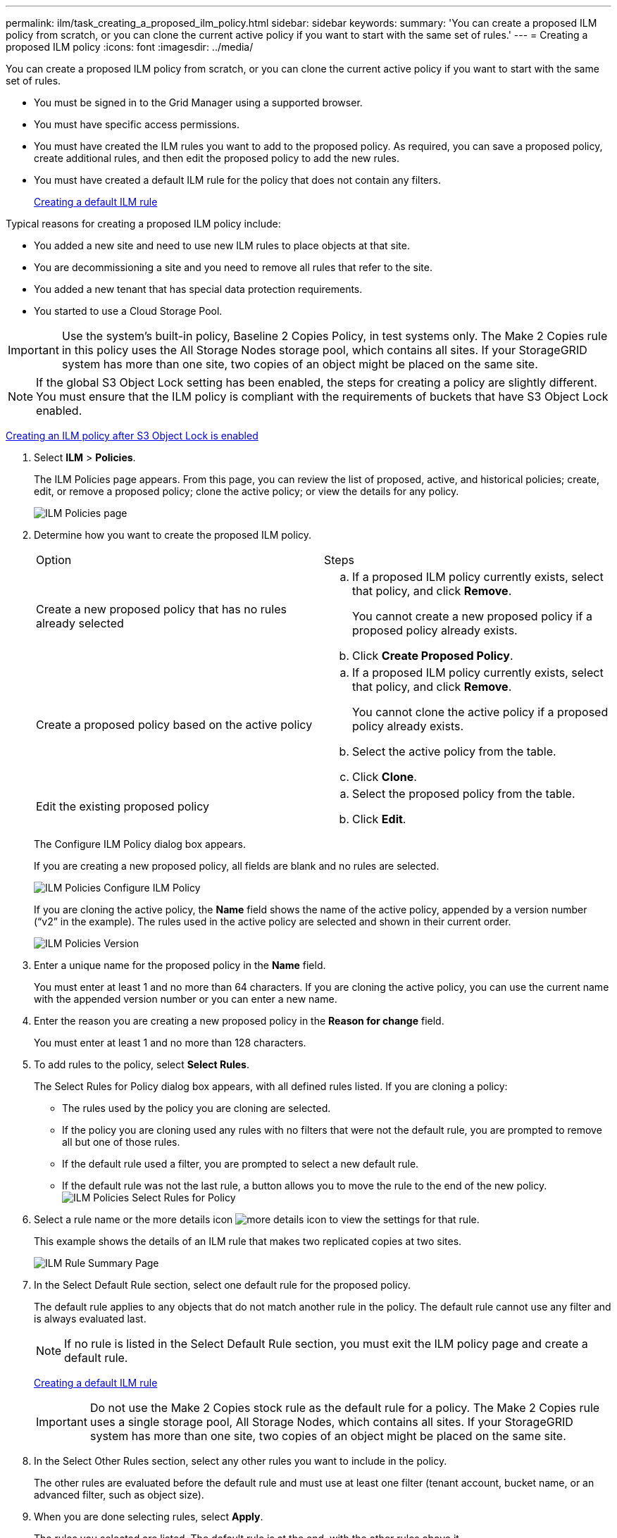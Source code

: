 ---
permalink: ilm/task_creating_a_proposed_ilm_policy.html
sidebar: sidebar
keywords: 
summary: 'You can create a proposed ILM policy from scratch, or you can clone the current active policy if you want to start with the same set of rules.'
---
= Creating a proposed ILM policy
:icons: font
:imagesdir: ../media/

[.lead]
You can create a proposed ILM policy from scratch, or you can clone the current active policy if you want to start with the same set of rules.

* You must be signed in to the Grid Manager using a supported browser.
* You must have specific access permissions.
* You must have created the ILM rules you want to add to the proposed policy. As required, you can save a proposed policy, create additional rules, and then edit the proposed policy to add the new rules.
* You must have created a default ILM rule for the policy that does not contain any filters.
+
xref:task_creating_a_default_ilm_rule.adoc[Creating a default ILM rule]

Typical reasons for creating a proposed ILM policy include:

* You added a new site and need to use new ILM rules to place objects at that site.
* You are decommissioning a site and you need to remove all rules that refer to the site.
* You added a new tenant that has special data protection requirements.
* You started to use a Cloud Storage Pool.

IMPORTANT: Use the system's built-in policy, Baseline 2 Copies Policy, in test systems only. The Make 2 Copies rule in this policy uses the All Storage Nodes storage pool, which contains all sites. If your StorageGRID system has more than one site, two copies of an object might be placed on the same site.

NOTE: If the global S3 Object Lock setting has been enabled, the steps for creating a policy are slightly different. You must ensure that the ILM policy is compliant with the requirements of buckets that have S3 Object Lock enabled.

xref:task_creating_an_ilm_policy_after_s3_object_lock_is_enabled.adoc[Creating an ILM policy after S3 Object Lock is enabled]

. Select *ILM* > *Policies*.
+
The ILM Policies page appears. From this page, you can review the list of proposed, active, and historical policies; create, edit, or remove a proposed policy; clone the active policy; or view the details for any policy.
+
image::../media/ilm_policies_page.gif[ILM Policies page]

. Determine how you want to create the proposed ILM policy.
+
|===
| Option| Steps
a|
Create a new proposed policy that has no rules already selected
a|

 .. If a proposed ILM policy currently exists, select that policy, and click *Remove*.
+
You cannot create a new proposed policy if a proposed policy already exists.

 .. Click *Create Proposed Policy*.

a|
Create a proposed policy based on the active policy
a|

 .. If a proposed ILM policy currently exists, select that policy, and click *Remove*.
+
You cannot clone the active policy if a proposed policy already exists.

 .. Select the active policy from the table.
 .. Click *Clone*.

a|
Edit the existing proposed policy
a|

 .. Select the proposed policy from the table.
 .. Click *Edit*.

+
|===
The Configure ILM Policy dialog box appears.
+
If you are creating a new proposed policy, all fields are blank and no rules are selected.
+
image::../media/ilm_policies_configure_ilm_policy.png[ILM Policies Configure ILM Policy]
+
If you are cloning the active policy, the *Name* field shows the name of the active policy, appended by a version number ("`v2`" in the example). The rules used in the active policy are selected and shown in their current order.
+
image::../media/ilm_policies_version.gif[ILM Policies Version]

. Enter a unique name for the proposed policy in the *Name* field.
+
You must enter at least 1 and no more than 64 characters. If you are cloning the active policy, you can use the current name with the appended version number or you can enter a new name.

. Enter the reason you are creating a new proposed policy in the *Reason for change* field.
+
You must enter at least 1 and no more than 128 characters.

. To add rules to the policy, select *Select Rules*.
+
The Select Rules for Policy dialog box appears, with all defined rules listed. If you are cloning a policy:

 ** The rules used by the policy you are cloning are selected.
 ** If the policy you are cloning used any rules with no filters that were not the default rule, you are prompted to remove all but one of those rules.
 ** If the default rule used a filter, you are prompted to select a new default rule.
 ** If the default rule was not the last rule, a button allows you to move the rule to the end of the new policy.
image:../media/ilm_policies_select_rules_for_policy.png[ILM Policies Select Rules for Policy]

. Select a rule name or the more details icon image:../media/nms_more_details_icon.gif[more details icon] to view the settings for that rule.
+
This example shows the details of an ILM rule that makes two replicated copies at two sites.
+
image::../media/ilm_rule_summary_page.png[ILM Rule Summary Page]

. In the Select Default Rule section, select one default rule for the proposed policy.
+
The default rule applies to any objects that do not match another rule in the policy. The default rule cannot use any filter and is always evaluated last.
+
NOTE: If no rule is listed in the Select Default Rule section, you must exit the ILM policy page and create a default rule.
+
xref:task_creating_a_default_ilm_rule.adoc[Creating a default ILM rule]
+
IMPORTANT: Do not use the Make 2 Copies stock rule as the default rule for a policy. The Make 2 Copies rule uses a single storage pool, All Storage Nodes, which contains all sites. If your StorageGRID system has more than one site, two copies of an object might be placed on the same site.

. In the Select Other Rules section, select any other rules you want to include in the policy.
+
The other rules are evaluated before the default rule and must use at least one filter (tenant account, bucket name, or an advanced filter, such as object size).

. When you are done selecting rules, select *Apply*.
+
The rules you selected are listed. The default rule is at the end, with the other rules above it.
+
image::../media/ilm_policies_selected_rules.png[ILM Policies Selected Rules]
+
NOTE: A warning appears if the default rule does not retain objects forever. When you activate this policy, you must confirm that you want StorageGRID to delete objects when the placement instructions for the default rule elapse (unless a bucket lifecycle keeps the objects for longer).
+
image::../media/ilm_policy_default_rule_not_forever.png[ILM Policy Default Rule Not Forever]

. Drag and drop the rows for the non-default rules to determine the order in which these rules will be evaluated.
+
You cannot move the default rule.
+
IMPORTANT: You must confirm that the ILM rules are in the correct order. When the policy is activated, new and existing objects are evaluated by the rules in the order listed, starting at the top.

. As required, click the delete icon image:../media/nms_delete_icon_new.gif[delete icon] to delete any rules that you do not want in the policy, or select *Select Rules* to add more rules.
. When you are done, select *Save*.
+
The ILM Policies page is updated:

 ** The policy you saved is shown as Proposed. Proposed policies do not have start and end dates.
 ** The *Simulate* and *Activate* buttons are enabled.
image:../media/ilm_policy_proposed_policy_saved.png[ILM Policy Proposed Policy Saved]

. Go to xref:task_simulating_an_ilm_policy.adoc[Simulating an ILM policy].

*Related information*

xref:concept_what_an_ilm_policy_is.adoc[What an ILM policy is]

xref:concept_managing_objects_with_s3_object_lock.adoc[Managing objects with S3 Object Lock]

